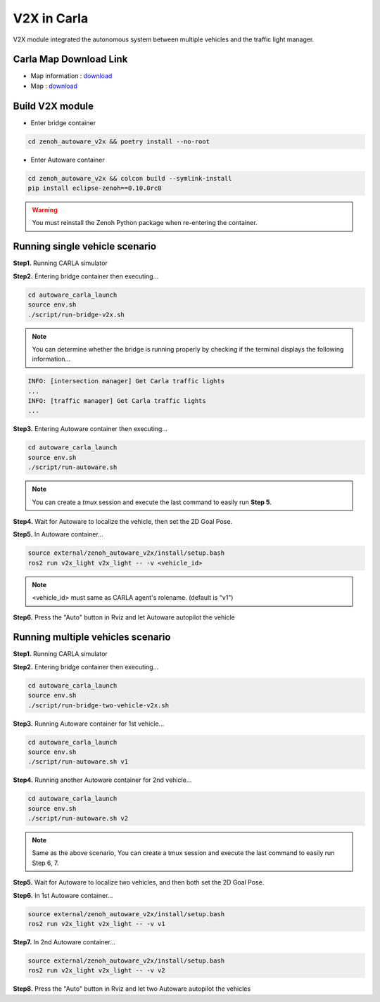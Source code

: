 V2X in Carla
============

V2X module integrated the autonomous system between multiple vehicles and the traffic light manager.


Carla Map Download Link
-----------------------

* Map information : `download <https://docs.google.com/presentation/d/1OGcAZwJlukMIv6jWCTFcrgRx-otBlLC7AP5ryMIy-Do/edit?usp=sharing>`_
* Map : `download <https://drive.google.com/file/d/1TBfWKDxxGnfm1ZUfzotDgcadEERYr85s/view?usp=drive_link>`_


Build V2X module
----------------

* Enter bridge container

.. code-block:: bash

   cd zenoh_autoware_v2x && poetry install --no-root

* Enter Autoware container

.. code-block:: bash

   cd zenoh_autoware_v2x && colcon build --symlink-install
   pip install eclipse-zenoh==0.10.0rc0 

.. warning:: 
   You must reinstall the Zenoh Python package when re-entering the container.


Running single vehicle scenario
-------------------------------

**Step1.** Running CARLA simulator

**Step2.** Entering bridge container then executing...

.. code-block:: bash

   cd autoware_carla_launch
   source env.sh
   ./script/run-bridge-v2x.sh

.. note::
   You can determine whether the bridge is running properly by checking if the terminal displays the following information...


.. code-block:: bash

   INFO: [intersection manager] Get Carla traffic lights
   ...
   INFO: [traffic manager] Get Carla traffic lights
   ...

**Step3.** Entering Autoware container then executing...

.. code-block:: bash

   cd autoware_carla_launch
   source env.sh
   ./script/run-autoware.sh

.. note:: 
   You can create a *tmux* session and execute the last command to easily run **Step 5**.

**Step4.** Wait for Autoware to localize the vehicle, then set the 2D Goal Pose.

**Step5.**  In Autoware container...

.. code-block:: bash

   source external/zenoh_autoware_v2x/install/setup.bash
   ros2 run v2x_light v2x_light -- -v <vehicle_id>

.. note:: 
   <vehicle_id> must same as CARLA agent's rolename. (default is "v1")

**Step6.** Press the "Auto" button in Rviz and let Autoware autopilot the vehicle

Running multiple vehicles scenario
----------------------------------

**Step1.** Running CARLA simulator

**Step2.** Entering bridge container then executing...

.. code-block:: bash

   cd autoware_carla_launch
   source env.sh
   ./script/run-bridge-two-vehicle-v2x.sh

**Step3.** Running Autoware container for 1st vehicle...

.. code-block:: bash

   cd autoware_carla_launch
   source env.sh
   ./script/run-autoware.sh v1

**Step4.** Running another Autoware container for 2nd vehicle...

.. code-block:: bash

   cd autoware_carla_launch
   source env.sh
   ./script/run-autoware.sh v2

.. note:: 
   Same as the above scenario, You can create a tmux session and execute the last command to easily run Step 6, 7.

**Step5.** Wait for Autoware to localize two vehicles, and then both set the 2D Goal Pose.

**Step6.**  In 1st Autoware container...

.. code-block:: bash

   source external/zenoh_autoware_v2x/install/setup.bash
   ros2 run v2x_light v2x_light -- -v v1

**Step7.** In 2nd Autoware container...

.. code-block:: bash

   source external/zenoh_autoware_v2x/install/setup.bash
   ros2 run v2x_light v2x_light -- -v v2

**Step8.** Press the "Auto" button in Rviz and let two Autoware autopilot the vehicles
   
